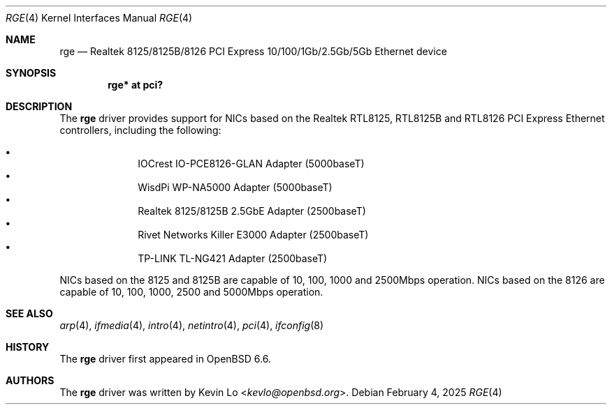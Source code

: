 .\" $NetBSD: rge.4,v 1.3.6.1 2025/06/01 12:29:13 martin Exp $
.\" $OpenBSD: rge.4,v 1.4 2020/10/12 02:11:10 kevlo Exp $
.\"
.\" Copyright (c) 2019, 2020 Kevin Lo <kevlo@openbsd.org>
.\"
.\" Permission to use, copy, modify, and distribute this software for any
.\" purpose with or without fee is hereby granted, provided that the above
.\" copyright notice and this permission notice appear in all copies.
.\"
.\" THE SOFTWARE IS PROVIDED "AS IS" AND THE AUTHOR DISCLAIMS ALL WARRANTIES
.\" WITH REGARD TO THIS SOFTWARE INCLUDING ALL IMPLIED WARRANTIES OF
.\" MERCHANTABILITY AND FITNESS. IN NO EVENT SHALL THE AUTHOR BE LIABLE FOR
.\" ANY SPECIAL, DIRECT, INDIRECT, OR CONSEQUENTIAL DAMAGES OR ANY DAMAGES
.\" WHATSOEVER RESULTING FROM LOSS OF USE, DATA OR PROFITS, WHETHER IN AN
.\" ACTION OF CONTRACT, NEGLIGENCE OR OTHER TORTIOUS ACTION, ARISING OUT OF
.\" OR IN CONNECTION WITH THE USE OR PERFORMANCE OF THIS SOFTWARE.
.\"
.Dd February 4, 2025
.Dt RGE 4
.Os
.Sh NAME
.Nm rge
.Nd Realtek 8125/8125B/8126 PCI Express 10/100/1Gb/2.5Gb/5Gb Ethernet device
.Sh SYNOPSIS
.Cd "rge* at pci?"
.Sh DESCRIPTION
The
.Nm
driver provides support for NICs based on the
Realtek RTL8125, RTL8125B and RTL8126 PCI Express Ethernet controllers,
including the following:
.Pp
.Bl -bullet -offset indent -compact
.It
IOCrest IO-PCE8126-GLAN Adapter (5000baseT)
.It
WisdPi WP-NA5000 Adapter (5000baseT)
.It
Realtek 8125/8125B 2.5GbE Adapter (2500baseT)
.It
Rivet Networks Killer E3000 Adapter (2500baseT)
.It
TP-LINK TL-NG421 Adapter (2500baseT)
.El
.Pp
NICs based on the 8125 and 8125B are capable of 10, 100, 1000 and
2500Mbps operation.
NICs based on the 8126 are capable of 10, 100, 1000, 2500 and
5000Mbps operation.
.Sh SEE ALSO
.Xr arp 4 ,
.Xr ifmedia 4 ,
.Xr intro 4 ,
.Xr netintro 4 ,
.Xr pci 4 ,
.\".Xr hostname.if 5 ,
.Xr ifconfig 8
.Sh HISTORY
The
.Nm
driver first appeared in
.Ox 6.6 .
.Sh AUTHORS
.An -nosplit
The
.Nm
driver was written by
.An Kevin Lo Aq Mt kevlo@openbsd.org .
